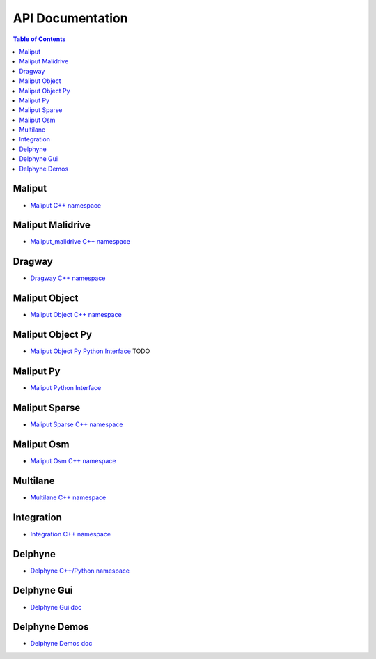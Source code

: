 **********************************
API Documentation
**********************************

.. contents:: Table of Contents
    :depth: 5

Maliput
=======

* `Maliput C++ namespace <html/deps/maliput/html/namespacemaliput.html>`_

Maliput Malidrive
=================

* `Maliput_malidrive C++ namespace <html/deps/maliput_malidrive/html/namespacemalidrive.html>`_

Dragway
=======

* `Dragway C++ namespace <html/deps/maliput_dragway/html/namespacemaliput_1_1dragway.html>`_

Maliput Object
==============

* `Maliput Object C++ namespace <html/deps/maliput_object/html/namespacemaliput_1_1object.html>`_

Maliput Object Py
=================

* `Maliput Object Py Python Interface <html/deps/maliput_object_py/html/maliput_object_py_python_interface.html>`_ TODO

Maliput Py
==========

* `Maliput Python Interface <html/deps/maliput_py/html/maliput_python_interface.html>`_

Maliput Sparse
==============

* `Maliput Sparse C++ namespace <html/deps/maliput_sparse/html/namespacesparse.html>`_

Maliput Osm
===========

* `Maliput Osm C++ namespace <html/deps/maliput_osm/html/namespaceosm.html>`_

Multilane
=========

* `Multilane C++ namespace <html/deps/maliput_multilane/html/namespacemaliput_1_1multilane.html>`_

Integration
===========

* `Integration C++ namespace <html/deps/maliput_integration/html/namespacemaliput_1_1integration.html>`_

Delphyne
========

* `Delphyne C++/Python namespace <html/deps/delphyne/html/namespacedelphyne.html>`_

Delphyne Gui
============

* `Delphyne Gui doc <html/deps/delphyne_gui/html/index.html>`_

Delphyne Demos
==============

* `Delphyne Demos doc <html/deps/delphyne_demos/html/index.html>`_

